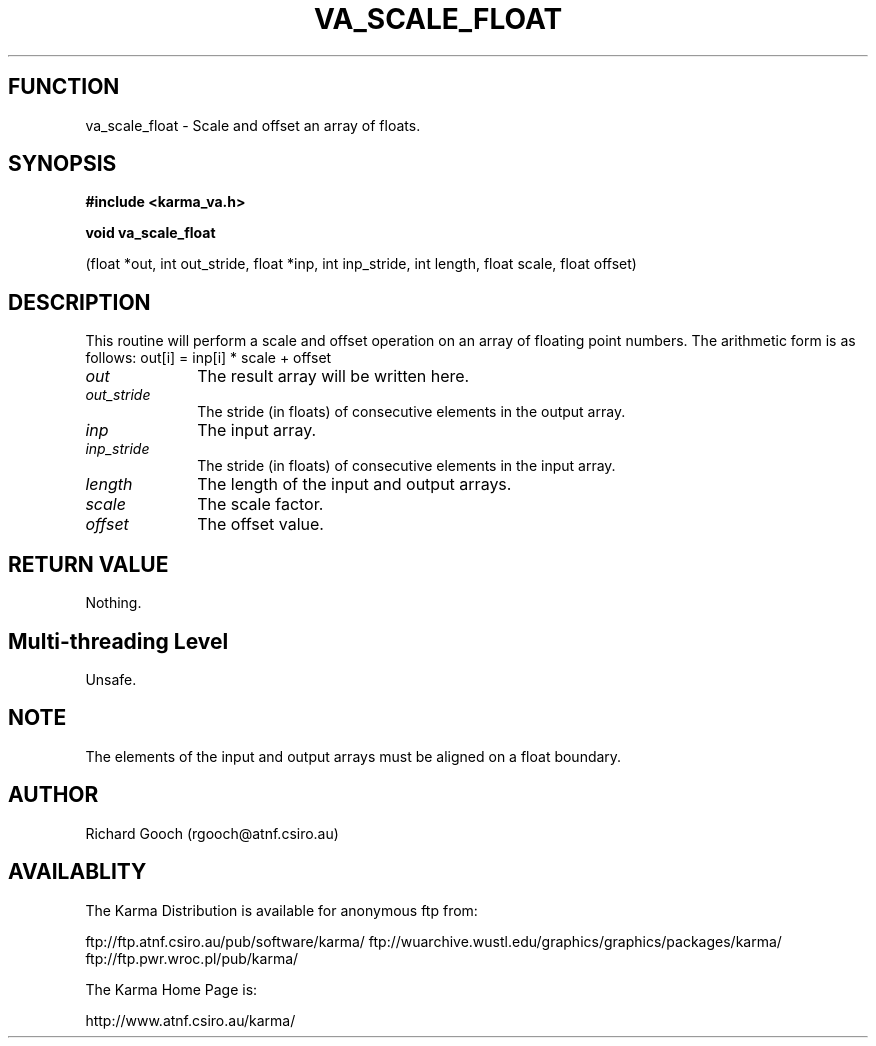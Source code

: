 .TH VA_SCALE_FLOAT 3 "13 Nov 2005" "Karma Distribution"
.SH FUNCTION
va_scale_float \- Scale and offset an array of floats.
.SH SYNOPSIS
.B #include <karma_va.h>
.sp
.B void va_scale_float
.sp
(float *out, int out_stride, float *inp, int inp_stride,
int length, float scale, float offset)
.SH DESCRIPTION
This routine will perform a scale and offset operation on an
array of floating point numbers. The arithmetic form is as follows:
out[i] = inp[i] * scale + offset
.IP \fIout\fP 1i
The result array will be written here.
.IP \fIout_stride\fP 1i
The stride (in floats) of consecutive elements in the output
array.
.IP \fIinp\fP 1i
The input array.
.IP \fIinp_stride\fP 1i
The stride (in floats) of consecutive elements in the input
array.
.IP \fIlength\fP 1i
The length of the input and output arrays.
.IP \fIscale\fP 1i
The scale factor.
.IP \fIoffset\fP 1i
The offset value.
.SH RETURN VALUE
Nothing.
.SH Multi-threading Level
Unsafe.
.SH NOTE
The elements of the input and output arrays must be aligned on a
float boundary.
.sp
.SH AUTHOR
Richard Gooch (rgooch@atnf.csiro.au)
.SH AVAILABLITY
The Karma Distribution is available for anonymous ftp from:

ftp://ftp.atnf.csiro.au/pub/software/karma/
ftp://wuarchive.wustl.edu/graphics/graphics/packages/karma/
ftp://ftp.pwr.wroc.pl/pub/karma/

The Karma Home Page is:

http://www.atnf.csiro.au/karma/
